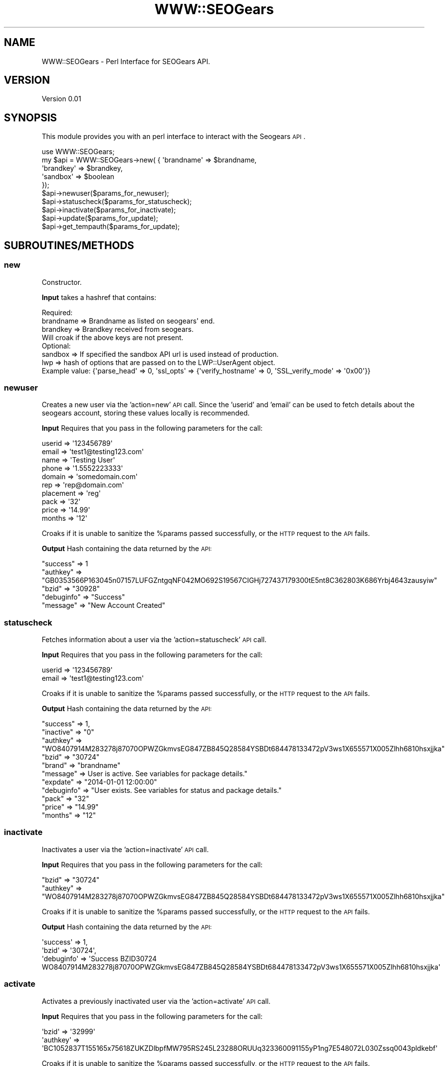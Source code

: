 .\" Automatically generated by Pod::Man 2.25 (Pod::Simple 3.16)
.\"
.\" Standard preamble:
.\" ========================================================================
.de Sp \" Vertical space (when we can't use .PP)
.if t .sp .5v
.if n .sp
..
.de Vb \" Begin verbatim text
.ft CW
.nf
.ne \\$1
..
.de Ve \" End verbatim text
.ft R
.fi
..
.\" Set up some character translations and predefined strings.  \*(-- will
.\" give an unbreakable dash, \*(PI will give pi, \*(L" will give a left
.\" double quote, and \*(R" will give a right double quote.  \*(C+ will
.\" give a nicer C++.  Capital omega is used to do unbreakable dashes and
.\" therefore won't be available.  \*(C` and \*(C' expand to `' in nroff,
.\" nothing in troff, for use with C<>.
.tr \(*W-
.ds C+ C\v'-.1v'\h'-1p'\s-2+\h'-1p'+\s0\v'.1v'\h'-1p'
.ie n \{\
.    ds -- \(*W-
.    ds PI pi
.    if (\n(.H=4u)&(1m=24u) .ds -- \(*W\h'-12u'\(*W\h'-12u'-\" diablo 10 pitch
.    if (\n(.H=4u)&(1m=20u) .ds -- \(*W\h'-12u'\(*W\h'-8u'-\"  diablo 12 pitch
.    ds L" ""
.    ds R" ""
.    ds C` ""
.    ds C' ""
'br\}
.el\{\
.    ds -- \|\(em\|
.    ds PI \(*p
.    ds L" ``
.    ds R" ''
'br\}
.\"
.\" Escape single quotes in literal strings from groff's Unicode transform.
.ie \n(.g .ds Aq \(aq
.el       .ds Aq '
.\"
.\" If the F register is turned on, we'll generate index entries on stderr for
.\" titles (.TH), headers (.SH), subsections (.SS), items (.Ip), and index
.\" entries marked with X<> in POD.  Of course, you'll have to process the
.\" output yourself in some meaningful fashion.
.ie \nF \{\
.    de IX
.    tm Index:\\$1\t\\n%\t"\\$2"
..
.    nr % 0
.    rr F
.\}
.el \{\
.    de IX
..
.\}
.\"
.\" Accent mark definitions (@(#)ms.acc 1.5 88/02/08 SMI; from UCB 4.2).
.\" Fear.  Run.  Save yourself.  No user-serviceable parts.
.    \" fudge factors for nroff and troff
.if n \{\
.    ds #H 0
.    ds #V .8m
.    ds #F .3m
.    ds #[ \f1
.    ds #] \fP
.\}
.if t \{\
.    ds #H ((1u-(\\\\n(.fu%2u))*.13m)
.    ds #V .6m
.    ds #F 0
.    ds #[ \&
.    ds #] \&
.\}
.    \" simple accents for nroff and troff
.if n \{\
.    ds ' \&
.    ds ` \&
.    ds ^ \&
.    ds , \&
.    ds ~ ~
.    ds /
.\}
.if t \{\
.    ds ' \\k:\h'-(\\n(.wu*8/10-\*(#H)'\'\h"|\\n:u"
.    ds ` \\k:\h'-(\\n(.wu*8/10-\*(#H)'\`\h'|\\n:u'
.    ds ^ \\k:\h'-(\\n(.wu*10/11-\*(#H)'^\h'|\\n:u'
.    ds , \\k:\h'-(\\n(.wu*8/10)',\h'|\\n:u'
.    ds ~ \\k:\h'-(\\n(.wu-\*(#H-.1m)'~\h'|\\n:u'
.    ds / \\k:\h'-(\\n(.wu*8/10-\*(#H)'\z\(sl\h'|\\n:u'
.\}
.    \" troff and (daisy-wheel) nroff accents
.ds : \\k:\h'-(\\n(.wu*8/10-\*(#H+.1m+\*(#F)'\v'-\*(#V'\z.\h'.2m+\*(#F'.\h'|\\n:u'\v'\*(#V'
.ds 8 \h'\*(#H'\(*b\h'-\*(#H'
.ds o \\k:\h'-(\\n(.wu+\w'\(de'u-\*(#H)/2u'\v'-.3n'\*(#[\z\(de\v'.3n'\h'|\\n:u'\*(#]
.ds d- \h'\*(#H'\(pd\h'-\w'~'u'\v'-.25m'\f2\(hy\fP\v'.25m'\h'-\*(#H'
.ds D- D\\k:\h'-\w'D'u'\v'-.11m'\z\(hy\v'.11m'\h'|\\n:u'
.ds th \*(#[\v'.3m'\s+1I\s-1\v'-.3m'\h'-(\w'I'u*2/3)'\s-1o\s+1\*(#]
.ds Th \*(#[\s+2I\s-2\h'-\w'I'u*3/5'\v'-.3m'o\v'.3m'\*(#]
.ds ae a\h'-(\w'a'u*4/10)'e
.ds Ae A\h'-(\w'A'u*4/10)'E
.    \" corrections for vroff
.if v .ds ~ \\k:\h'-(\\n(.wu*9/10-\*(#H)'\s-2\u~\d\s+2\h'|\\n:u'
.if v .ds ^ \\k:\h'-(\\n(.wu*10/11-\*(#H)'\v'-.4m'^\v'.4m'\h'|\\n:u'
.    \" for low resolution devices (crt and lpr)
.if \n(.H>23 .if \n(.V>19 \
\{\
.    ds : e
.    ds 8 ss
.    ds o a
.    ds d- d\h'-1'\(ga
.    ds D- D\h'-1'\(hy
.    ds th \o'bp'
.    ds Th \o'LP'
.    ds ae ae
.    ds Ae AE
.\}
.rm #[ #] #H #V #F C
.\" ========================================================================
.\"
.IX Title "WWW::SEOGears 3pm"
.TH WWW::SEOGears 3pm "2013-01-25" "perl v5.14.2" "User Contributed Perl Documentation"
.\" For nroff, turn off justification.  Always turn off hyphenation; it makes
.\" way too many mistakes in technical documents.
.if n .ad l
.nh
.SH "NAME"
WWW::SEOGears \- Perl Interface for SEOGears API.
.SH "VERSION"
.IX Header "VERSION"
Version 0.01
.SH "SYNOPSIS"
.IX Header "SYNOPSIS"
This module provides you with an perl interface to interact with the Seogears \s-1API\s0.
.PP
.Vb 10
\&        use WWW::SEOGears;
\&        my $api = WWW::SEOGears\->new( { \*(Aqbrandname\*(Aq => $brandname,
\&                                        \*(Aqbrandkey\*(Aq => $brandkey,
\&                                        \*(Aqsandbox\*(Aq => $boolean 
\&        });
\&        $api\->newuser($params_for_newuser);
\&        $api\->statuscheck($params_for_statuscheck);
\&        $api\->inactivate($params_for_inactivate);
\&        $api\->update($params_for_update);
\&        $api\->get_tempauth($params_for_update);
.Ve
.SH "SUBROUTINES/METHODS"
.IX Header "SUBROUTINES/METHODS"
.SS "new"
.IX Subsection "new"
Constructor.
.PP
\&\fBInput\fR takes a hashref that contains:
.PP
.Vb 1
\&        Required:
\&
\&        brandname => Brandname as listed on seogears\*(Aq end.
\&        brandkey  => Brandkey received from seogears.
\&        
\&        Will croak if the above keys are not present.
\&
\&        Optional:
\&        sandbox   => If specified the sandbox API url is used instead of production.
\&        lwp       => hash of options that are passed on to the LWP::UserAgent object.
\&                     Example value: {\*(Aqparse_head\*(Aq => 0, \*(Aqssl_opts\*(Aq => {\*(Aqverify_hostname\*(Aq => 0, \*(AqSSL_verify_mode\*(Aq => \*(Aq0x00\*(Aq}}
.Ve
.SS "newuser"
.IX Subsection "newuser"
Creates a new user via the 'action=new' \s-1API\s0 call.
Since the 'userid' and 'email' can be used to fetch details about the seogears account, storing these values locally is recommended.
.PP
\&\fBInput\fR Requires that you pass in the following parameters for the call:
.PP
.Vb 10
\&        userid    => \*(Aq123456789\*(Aq
\&        email     => \*(Aqtest1@testing123.com\*(Aq
\&        name      => \*(AqTesting User\*(Aq
\&        phone     => \*(Aq1.5552223333\*(Aq
\&        domain    => \*(Aqsomedomain.com\*(Aq
\&        rep       => \*(Aqrep@domain.com\*(Aq
\&        placement => \*(Aqreg\*(Aq
\&        pack      => \*(Aq32\*(Aq
\&        price     => \*(Aq14.99\*(Aq
\&        months    => \*(Aq12\*(Aq
.Ve
.PP
Croaks if it is unable to sanitize the \f(CW%params\fR passed successfully, or the \s-1HTTP\s0 request to the \s-1API\s0 fails.
.PP
\&\fBOutput\fR Hash containing the data returned by the \s-1API:\s0
.PP
.Vb 5
\&        "success"   => 1
\&        "authkey"   => "GB0353566P163045n07157LUFGZntgqNF042MO692S19567CIGHj727437179300tE5nt8C362803K686Yrbj4643zausyiw"
\&        "bzid"      => "30928"
\&        "debuginfo" => "Success"
\&        "message"   => "New Account Created"
.Ve
.SS "statuscheck"
.IX Subsection "statuscheck"
Fetches information about a user via the 'action=statuscheck' \s-1API\s0 call.
.PP
\&\fBInput\fR Requires that you pass in the following parameters for the call:
.PP
.Vb 2
\&        userid    => \*(Aq123456789\*(Aq
\&        email     => \*(Aqtest1@testing123.com\*(Aq
.Ve
.PP
Croaks if it is unable to sanitize the \f(CW%params\fR passed successfully, or the \s-1HTTP\s0 request to the \s-1API\s0 fails.
.PP
\&\fBOutput\fR Hash containing the data returned by the \s-1API:\s0
.PP
.Vb 11
\&        "success"   =>  1,
\&        "inactive"  => "0"
\&        "authkey"   => "WO8407914M283278j87070OPWZGkmvsEG847ZB845Q28584YSBDt684478133472pV3ws1X655571X005Zlhh6810hsxjjka"
\&        "bzid"      => "30724"
\&        "brand"     => "brandname"
\&        "message"   => User is active. See variables for package details."
\&        "expdate"   => "2014\-01\-01 12:00:00"
\&        "debuginfo" => "User exists. See variables for status and package details."
\&        "pack"      => "32"
\&        "price"     => "14.99"
\&        "months"    => "12"
.Ve
.SS "inactivate"
.IX Subsection "inactivate"
Inactivates a user via the 'action=inactivate' \s-1API\s0 call.
.PP
\&\fBInput\fR Requires that you pass in the following parameters for the call:
.PP
.Vb 2
\&        "bzid"      => "30724"
\&        "authkey"   => "WO8407914M283278j87070OPWZGkmvsEG847ZB845Q28584YSBDt684478133472pV3ws1X655571X005Zlhh6810hsxjjka"
.Ve
.PP
Croaks if it is unable to sanitize the \f(CW%params\fR passed successfully, or the \s-1HTTP\s0 request to the \s-1API\s0 fails.
.PP
\&\fBOutput\fR Hash containing the data returned by the \s-1API:\s0
.PP
.Vb 3
\&        \*(Aqsuccess\*(Aq   => 1,
\&        \*(Aqbzid\*(Aq      => \*(Aq30724\*(Aq,
\&        \*(Aqdebuginfo\*(Aq => \*(AqSuccess BZID30724 WO8407914M283278j87070OPWZGkmvsEG847ZB845Q28584YSBDt684478133472pV3ws1X655571X005Zlhh6810hsxjjka\*(Aq
.Ve
.SS "activate"
.IX Subsection "activate"
Activates a previously inactivated user via the 'action=activate' \s-1API\s0 call.
.PP
\&\fBInput\fR Requires that you pass in the following parameters for the call:
.PP
.Vb 2
\&        \*(Aqbzid\*(Aq => \*(Aq32999\*(Aq
\&        \*(Aqauthkey\*(Aq => \*(AqBC1052837T155165x75618ZUKZDlbpfMW795RS245L23288ORUUq323360091155yP1ng7E548072L030Zssq0043pldkebf\*(Aq
.Ve
.PP
Croaks if it is unable to sanitize the \f(CW%params\fR passed successfully, or the \s-1HTTP\s0 request to the \s-1API\s0 fails.
.PP
\&\fBOutput\fR Hash containing the data returned by the \s-1API:\s0
.PP
.Vb 3
\&        \*(Aqsuccess\*(Aq => 1,
\&        \*(Aqbzid\*(Aq => \*(Aq32999\*(Aq,
\&        \*(Aqdebuginfo\*(Aq => \*(AqSuccess BZID32999 BC1052837T155165x75618ZUKZDlbpfMW795RS245L23288ORUUq323360091155yP1ng7E548072L030Zssq0043pldkebf\*(Aq
.Ve
.SS "update"
.IX Subsection "update"
Updates/Renews a user via the 'action=update' \s-1API\s0 call.
.PP
\&\fBInput\fR Requires that you pass in the following parameters for the call:
.PP
.Vb 2
\&        "bzid"      => "30724"
\&        "authkey"   => "WO8407914M283278j87070OPWZGkmvsEG847ZB845Q28584YSBDt684478133472pV3ws1X655571X005Zlhh6810hsxjjka"
\&
\&        Optional params:
\&        "email"     => "newemail@testing123.com"
\&        "phone"     => "1.5552224444"
\&        "pack"      => "33"
\&        "months"    => "24"
\&        "price"     => "14.99"
.Ve
.PP
If pack is specified, then a price must be specified along with it.
.PP
Croaks if it is unable to sanitize the \f(CW%params\fR passed successfully, or the \s-1HTTP\s0 request to the \s-1API\s0 fails.
.PP
\&\fBOutput\fR Hash containing the data returned by the \s-1API:\s0
.PP
.Vb 3
\&        \*(Aqsuccess\*(Aq => 1,
\&        \*(Aqbzid\*(Aq => \*(Aq30724\*(Aq,
\&        \*(Aqdebuginfo\*(Aq => \*(AqSuccess\*(Aq
.Ve
.SS "get_tempauth"
.IX Subsection "get_tempauth"
Retrieves the tempauth key for an account from the \s-1API\s0.
.PP
\&\fBInput\fR Requires that you pass in the following parameters for the call:
.PP
.Vb 2
\&        bzid      => \*(Aq31037\*(Aq
\&        authkey   => \*(AqHH1815009C705940t76917IWWAQdvyoDR077CO567M05324BHUCa744638889409oM8kw5E097737M626Gynd3974rsetvzf\*(Aq
.Ve
.PP
Croaks if it is unable to sanitize the \f(CW%params\fR passed successfully, or the \s-1HTTP\s0 request to the \s-1API\s0 fails.
.PP
\&\fBOutput\fR Hash containing the data returned by the \s-1API:\s0
.PP
.Vb 4
\&        \*(Aqsuccess\*(Aq     => 1,
\&        \*(Aqbzid\*(Aq        => \*(Aq31037\*(Aq,
\&        \*(Aqtempauthkey\*(Aq => \*(AqOU8937pI03R56Lz493j0958US34Ui9mgJG831JY756X0Tz04WGXVu762IuIxg7643vV6ju9M96J951V430Qvnw41b4qzgp2pu\*(Aq,
\&        \*(Aqmessage\*(Aq     => \*(Aq\*(Aq
.Ve
.SS "get_templogin_url"
.IX Subsection "get_templogin_url"
Generates the temporary login \s-1URL\s0 with which you can access the seogears' control panel. Essentially acts as a wrapper that stringifies the data returned by get_tempauth.
.PP
\&\fBInput\fR Requires that you pass in either:
.PP
.Vb 2
\&        userid    => \*(Aq123456789\*(Aq
\&        email     => \*(Aqtest1@testing123.com\*(Aq
.Ve
.PP
Or
.PP
.Vb 2
\&        bzid      => \*(Aq31037\*(Aq
\&        authkey   => \*(AqHH1815009C705940t76917IWWAQdvyoDR077CO567M05324BHUCa744638889409oM8kw5E097737M626Gynd3974rsetvzf\*(Aq
.Ve
.PP
If the bzid/authkey are not provied, then it will attempt to look up the proper information using the userid and email provided.
.PP
Croaks if it is unable to sanitize the \f(CW%params\fR passed successfully, or the \s-1HTTP\s0 request to the \s-1API\s0 fails.
.PP
\&\fBOutput\fR Returns the login url that can be used to access the control panel on SEOgears.
Example: https://seogearstools.com/api/login.html?bzid=31037&tempauthkey=OU8937pI03R56Lz493j0958US34Ui9mgJG831JY756X0Tz04WGXVu762IuIxg7643vV6ju9M96J951V430Qvnw41b4qzgp2pu
.SS "get_userurl, get_authurl, get_loginurl"
.IX Subsection "get_userurl, get_authurl, get_loginurl"
Return the corresponding api url that is being used.
.SS "get_error"
.IX Subsection "get_error"
Returns \f(CW$self\fR\->{'error'}
.SS "get_brandname"
.IX Subsection "get_brandname"
Returns \f(CW$self\fR\->{'brandname'}
.SS "get_brandkey"
.IX Subsection "get_brandkey"
Returns \f(CW$self\fR\->{'brandkey'}
.SH "Internal Subroutines"
.IX Header "Internal Subroutines"
The following are not meant to be used directly, but are available if 'finer' control is required.
.SS "_make_request_handler"
.IX Subsection "_make_request_handler"
Wraps the call to _make_request and handles error checks.
.PP
\&\fB\s-1INPUT\s0\fR Takes the 'action' and sanitized paramaters hashref as input.
.PP
\&\fBOutput\fR Returns undef on failure (sets \f(CW$self\fR\->{error} with the proper error). Returns a hash with the decoded json data from the \s-1API\s0 server if successful.
.SS "_make_request"
.IX Subsection "_make_request"
Makes the \s-1HTTP\s0 request to the \s-1API\s0 server.
.PP
\&\fBInput\fR The full uri to perform the \s-1HTTP\s0 request on.
.PP
\&\fBOutput\fR Returns an array containing the http response, and error.
If the \s-1HTTP\s0 request was successful, then the error is blank.
If the \s-1HTTP\s0 request failed, then the response is blank and the error is the status line from the \s-1HTTP\s0 response.
.SS "_stringify_params"
.IX Subsection "_stringify_params"
Stringifies the content of a hash such that the output can be used as the \s-1URI\s0 body of a \s-1GET\s0 request.
.PP
\&\fBInput\fR A hashref containing the sanatizied parameters for an \s-1API\s0 call.
.PP
\&\fBOutput\fR String with the keys and values stringified as so '&key1=value1&key2=value2'
.SS "_sanitize_params"
.IX Subsection "_sanitize_params"
sanitizes the data in the hashref passed for the action specified.
.PP
\&\fBInput\fR  The 'action', and a hashref that has the data that will be sanitized.
.PP
\&\fBOutput\fR Boolean value indicating success. The hash is altered in place as needed.
.SS "_sanitize_params_newuser"
.IX Subsection "_sanitize_params_newuser"
sanitizes the data in the hashref passed for the 'action=new' \s-1API\s0 call.
.PP
\&\fBInput\fR The following keys are required. If any of them are missing, it will set \f(CW$self\fR\->{error} and return
.PP
.Vb 10
\&        userid
\&        name
\&        email
\&        phone
\&        domain
\&        rep
\&        pack
\&        price
\&        placement
\&        months
.Ve
.PP
\&\fBOutput\fR Boolean value indicating success. The hash is altered in place as needed.
.PP
The 'expdate' value is calculated via \fB_months_from_now($params\->{'months'})\fR.
.SS "_sanitize_params_statuscheck"
.IX Subsection "_sanitize_params_statuscheck"
sanitizes the data in the hashref passed for the 'action=statuscheck' \s-1API\s0 call.
.PP
\&\fBInput\fR The following keys are required. If any of them are missing, it will set \f(CW$self\fR\->{error} and return
.PP
.Vb 2
\&        userid
\&        email
.Ve
.PP
\&\fBOutput\fR Boolean value indicating success.
.SS "_sanitize_params_inactivate_auth"
.IX Subsection "_sanitize_params_inactivate_auth"
sanitizes the data in the hashref passed for the 'action=inactivate' and 'auth' \s-1API\s0 calls.
.PP
\&\fBInput\fR The following keys are required. If any of them are missing, it will set \f(CW$self\fR\->{error} and return
.PP
.Vb 2
\&        bzid
\&        authkey
.Ve
.PP
\&\fBOutput\fR Boolean value indicating success.
.SS "_sanitize_params_update"
.IX Subsection "_sanitize_params_update"
sanitizes the data in the hashref passed for the 'action=update' \s-1API\s0 call.
.PP
\&\fBInput\fR The following keys are required. If any of them are missing, it will set \f(CW$self\fR\->{error} and return
.PP
.Vb 2
\&        bzid
\&        authkey
\&
\&        Optional parameters:
\&        email
\&        months
\&        pack
\&        phone
\&        price
\&        expdate
.Ve
.PP
If 'pack' is specified, then 'price' must also be given.
If 'months' is specified, but 'expdate' is not, then a new 'expdate' value is calculated via \fB_months_from_now($params\->{'months'})\fR
.PP
\&\fBOutput\fR Boolean value indicating success. The hash is altered in place as needed.
.SS "_check_required_keys"
.IX Subsection "_check_required_keys"
Checks the params hashref provided for keys specified in the hash for wanted keys.
.PP
\&\fBInput\fR First  arg: Hashref that contains the data to be checked. 
	     Second arg: Hashref that holds the keys to check for.
.PP
\&\fBOutput\fR Blank string if successful.
	      Error string containing a list of all of the keys that are mising on failure.
.SS "_remove_unwanted_keys"
.IX Subsection "_remove_unwanted_keys"
Deletes keys from the provided params hashref, if they are not listed in the hash for wanted keys.
.PP
\&\fBInput\fR First  arg: Hashref that contains the data to be checked. 
	     Second arg: Hashref that holds the keys to check for.
.PP
\&\fBOutput\fR None/undef.
.SS "_valid_months"
.IX Subsection "_valid_months"
Returns true if the 'months' value specified is a valid. Currently, you can set renewals to occur on a monthly or yearly (upto 3 years), so the valid values are:
.PP
.Vb 4
\&        1
\&        12
\&        24
\&        36
.Ve
.SS "_get_apiurl"
.IX Subsection "_get_apiurl"
Depending on the action passed, it will return the initial part of the \s-1URL\s0 that you can use along with the _stringify_params method to generate the full \s-1GET\s0 url.
.PP
Valid actions and the corresponding strings that are returned:
.PP
.Vb 6
\&        \*(Aqauth\*(Aq        => get_authurl().\*(Aq?\*(Aq
\&        \*(Aqlogin\*(Aq       => get_loginurl().\*(Aq?\*(Aq
\&        \*(Aqnew\*(Aq         => get_userurl().\*(Aq?action=new\*(Aq
\&        \*(Aqstatuscheck\*(Aq => get_userurl().\*(Aq?action=statuscheck\*(Aq
\&        \*(Aqinactivate\*(Aq  => get_userurl().\*(Aq?action=inactivate\*(Aq
\&        \*(Aqupdate\*(Aq      => get_userurl().\*(Aq?action=update\*(Aq
.Ve
.PP
If no valid action is specified, it will set the \f(CW$self\fR\->{error} and return;
.SS "_error"
.IX Subsection "_error"
Internal method that is used to report and set \f(CW$self\fR\->{'error'}.
.PP
It will croak if called with a true second argument. Such as:
.PP
.Vb 1
\&        $self\->_error($msg, 1);
.Ve
.SS "_months_from_now"
.IX Subsection "_months_from_now"
Internal helper method that will calculate the expiration date thats x months in the future \- calculated via Date::Calc's \fIAdd_Delta_YMDHMS()\fR.
.SH "AUTHOR"
.IX Header "AUTHOR"
Rishwanth Yeddula, \f(CW\*(C`<ryeddula at hostgator.com>\*(C'\fR
.PP
Hostgator.com \s-1LLC\s0
.SH "BUGS"
.IX Header "BUGS"
Please report any bugs or feature requests to \f(CW\*(C`bug\-www\-seogears at rt.cpan.org\*(C'\fR, or through
the web interface at http://rt.cpan.org/NoAuth/ReportBug.html?Queue=WWW\-SEOGears <http://rt.cpan.org/NoAuth/ReportBug.html?Queue=WWW-SEOGears>.  I will be notified, and then you'll
automatically be notified of progress on your bug as I make changes.
.SH "SUPPORT"
.IX Header "SUPPORT"
You can find documentation for this module with the perldoc command.
.PP
.Vb 1
\&        perldoc WWW::SEOGears
.Ve
.PP
You can also review the \s-1API\s0 documentation provided by SEOgears for more information.
.IP "\(bu" 4
\&\s-1RT:\s0 \s-1CPAN\s0's request tracker (report bugs here)
.Sp
http://rt.cpan.org/NoAuth/Bugs.html?Dist=WWW\-SEOGears <http://rt.cpan.org/NoAuth/Bugs.html?Dist=WWW-SEOGears>
.IP "\(bu" 4
AnnoCPAN: Annotated \s-1CPAN\s0 documentation
.Sp
http://annocpan.org/dist/WWW\-SEOGears <http://annocpan.org/dist/WWW-SEOGears>
.IP "\(bu" 4
\&\s-1CPAN\s0 Ratings
.Sp
http://cpanratings.perl.org/d/WWW\-SEOGears <http://cpanratings.perl.org/d/WWW-SEOGears>
.IP "\(bu" 4
Search \s-1CPAN\s0
.Sp
http://search.cpan.org/dist/WWW\-SEOGears/ <http://search.cpan.org/dist/WWW-SEOGears/>
.SH "LICENSE AND COPYRIGHT"
.IX Header "LICENSE AND COPYRIGHT"
Copyright 2013 Rishwanth Yeddula, Hostgator.com \s-1LLC\s0.
.PP
This program is free software; you can redistribute it and/or modify it
under the terms of the the Artistic License (2.0). You may obtain a
copy of the full license at:
.PP
<http://www.perlfoundation.org/artistic_license_2_0>
.PP
Any use, modification, and distribution of the Standard or Modified
Versions is governed by this Artistic License. By using, modifying or
distributing the Package, you accept this license. Do not use, modify,
or distribute the Package, if you do not accept this license.
.PP
If your Modified Version has been derived from a Modified Version made
by someone other than you, you are nevertheless required to ensure that
your Modified Version complies with the requirements of this license.
.PP
This license does not grant you the right to use any trademark, service
mark, tradename, or logo of the Copyright Holder.
.PP
This license includes the non-exclusive, worldwide, free-of-charge
patent license to make, have made, use, offer to sell, sell, import and
otherwise transfer the Package with respect to any patent claims
licensable by the Copyright Holder that are necessarily infringed by the
Package. If you institute patent litigation (including a cross-claim or
counterclaim) against any party alleging that the Package constitutes
direct or contributory patent infringement, then this Artistic License
to you shall terminate on the date that such litigation is filed.
.PP
Disclaimer of Warranty: \s-1THE\s0 \s-1PACKAGE\s0 \s-1IS\s0 \s-1PROVIDED\s0 \s-1BY\s0 \s-1THE\s0 \s-1COPYRIGHT\s0 \s-1HOLDER\s0
\&\s-1AND\s0 \s-1CONTRIBUTORS\s0 "\s-1AS\s0 \s-1IS\s0' \s-1AND\s0 \s-1WITHOUT\s0 \s-1ANY\s0 \s-1EXPRESS\s0 \s-1OR\s0 \s-1IMPLIED\s0 \s-1WARRANTIES\s0.
\&\s-1THE\s0 \s-1IMPLIED\s0 \s-1WARRANTIES\s0 \s-1OF\s0 \s-1MERCHANTABILITY\s0, \s-1FITNESS\s0 \s-1FOR\s0 A \s-1PARTICULAR\s0
\&\s-1PURPOSE\s0, \s-1OR\s0 NON-INFRINGEMENT \s-1ARE\s0 \s-1DISCLAIMED\s0 \s-1TO\s0 \s-1THE\s0 \s-1EXTENT\s0 \s-1PERMITTED\s0 \s-1BY\s0
\&\s-1YOUR\s0 \s-1LOCAL\s0 \s-1LAW\s0. \s-1UNLESS\s0 \s-1REQUIRED\s0 \s-1BY\s0 \s-1LAW\s0, \s-1NO\s0 \s-1COPYRIGHT\s0 \s-1HOLDER\s0 \s-1OR\s0
\&\s-1CONTRIBUTOR\s0 \s-1WILL\s0 \s-1BE\s0 \s-1LIABLE\s0 \s-1FOR\s0 \s-1ANY\s0 \s-1DIRECT\s0, \s-1INDIRECT\s0, \s-1INCIDENTAL\s0, \s-1OR\s0
\&\s-1CONSEQUENTIAL\s0 \s-1DAMAGES\s0 \s-1ARISING\s0 \s-1IN\s0 \s-1ANY\s0 \s-1WAY\s0 \s-1OUT\s0 \s-1OF\s0 \s-1THE\s0 \s-1USE\s0 \s-1OF\s0 \s-1THE\s0 \s-1PACKAGE\s0,
\&\s-1EVEN\s0 \s-1IF\s0 \s-1ADVISED\s0 \s-1OF\s0 \s-1THE\s0 \s-1POSSIBILITY\s0 \s-1OF\s0 \s-1SUCH\s0 \s-1DAMAGE\s0.
